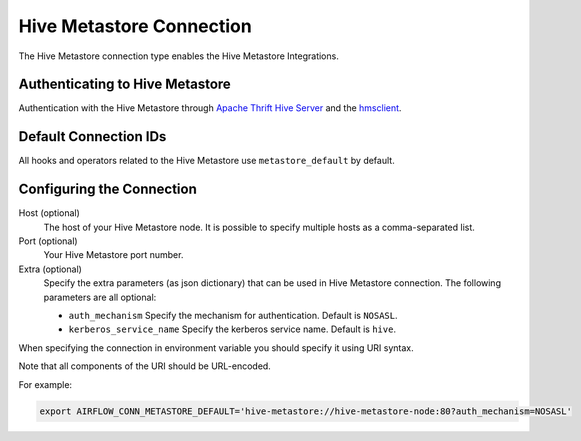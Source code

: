 .. Licensed to the Apache Software Foundation (ASF) under one
    or more contributor license agreements.  See the NOTICE file
    distributed with this work for additional information
    regarding copyright ownership.  The ASF licenses this file
    to you under the Apache License, Version 2.0 (the
    "License"); you may not use this file except in compliance
    with the License.  You may obtain a copy of the License at

 ..   http://www.apache.org/licenses/LICENSE-2.0

 .. Unless required by applicable law or agreed to in writing,
    software distributed under the License is distributed on an
    "AS IS" BASIS, WITHOUT WARRANTIES OR CONDITIONS OF ANY
    KIND, either express or implied.  See the License for the
    specific language governing permissions and limitations
    under the License.



.. _howto/connection:hive_metastore:

Hive Metastore Connection
=========================

The Hive Metastore connection type enables the Hive Metastore Integrations.

Authenticating to Hive Metastore
--------------------------------

Authentication with the Hive Metastore through `Apache Thrift Hive Server
<https://cwiki.apache.org/confluence/display/Hive/HiveServer>`_
and the `hmsclient
<https://pypi.org/project/hmsclient/>`_.


Default Connection IDs
----------------------

All hooks and operators related to the Hive Metastore use ``metastore_default`` by default.

Configuring the Connection
--------------------------

Host (optional)
    The host of your Hive Metastore node. It is possible to specify multiple hosts as a comma-separated list.

Port (optional)
    Your Hive Metastore port number.

Extra (optional)
    Specify the extra parameters (as json dictionary) that can be used in Hive Metastore connection.
    The following parameters are all optional:

    * ``auth_mechanism``
      Specify the mechanism for authentication. Default is ``NOSASL``.
    * ``kerberos_service_name``
      Specify the kerberos service name. Default is ``hive``.


When specifying the connection in environment variable you should specify
it using URI syntax.

Note that all components of the URI should be URL-encoded.

For example:

.. code-block:: bash

   export AIRFLOW_CONN_METASTORE_DEFAULT='hive-metastore://hive-metastore-node:80?auth_mechanism=NOSASL'
